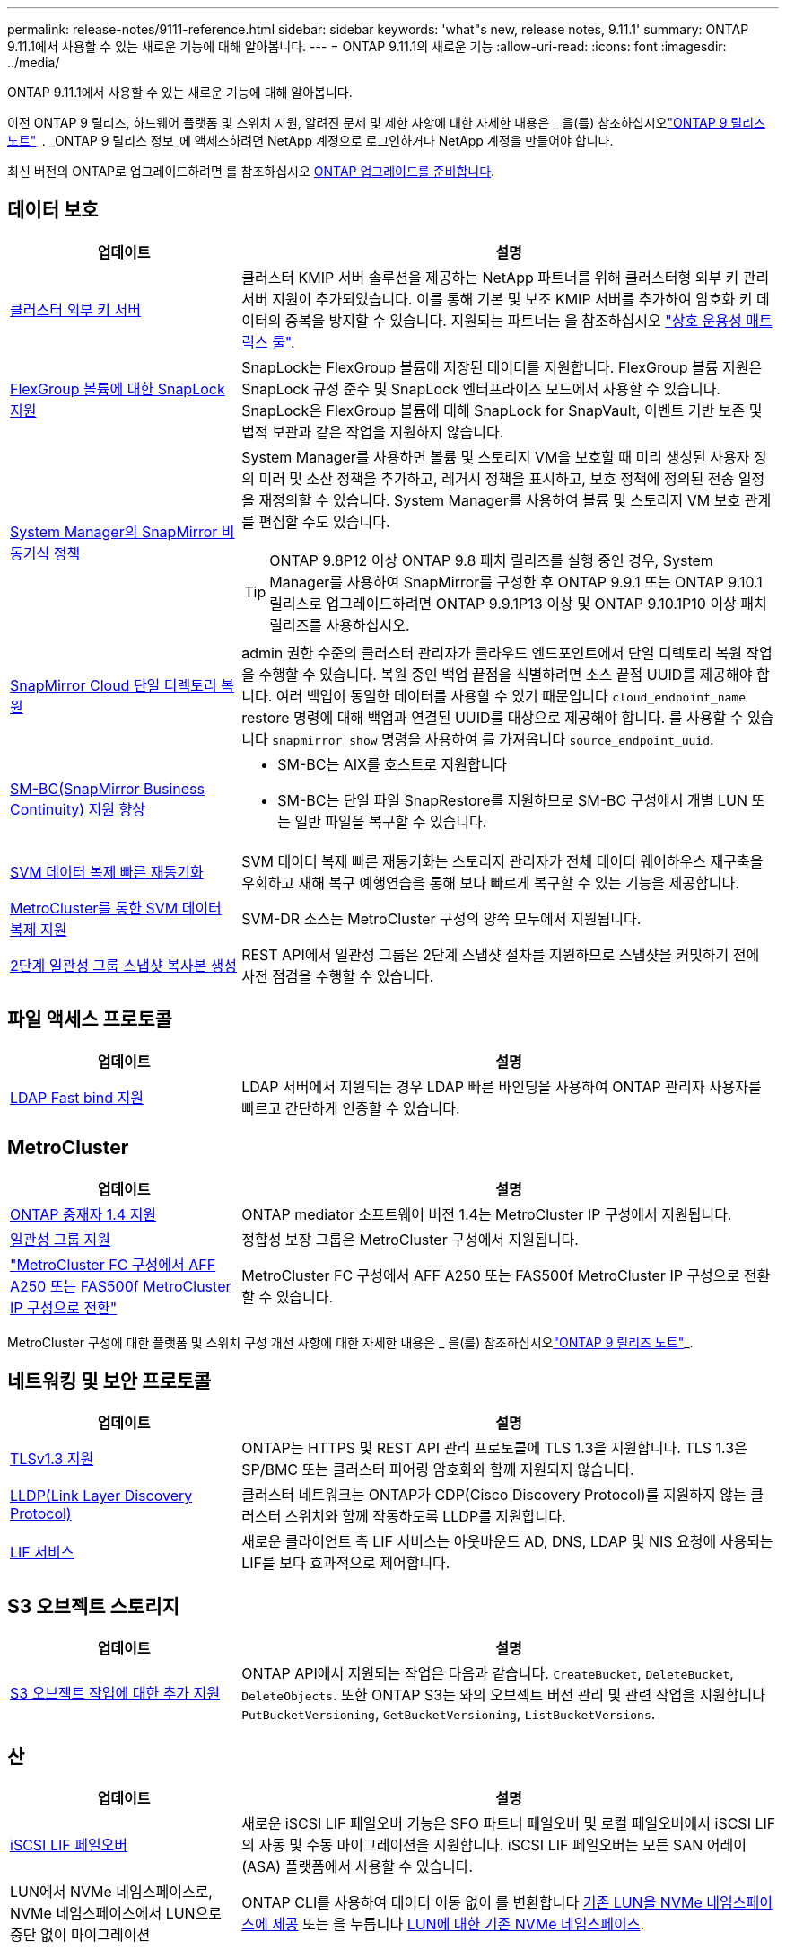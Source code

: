 ---
permalink: release-notes/9111-reference.html 
sidebar: sidebar 
keywords: 'what"s new, release notes, 9.11.1' 
summary: ONTAP 9.11.1에서 사용할 수 있는 새로운 기능에 대해 알아봅니다. 
---
= ONTAP 9.11.1의 새로운 기능
:allow-uri-read: 
:icons: font
:imagesdir: ../media/


[role="lead"]
ONTAP 9.11.1에서 사용할 수 있는 새로운 기능에 대해 알아봅니다.

이전 ONTAP 9 릴리즈, 하드웨어 플랫폼 및 스위치 지원, 알려진 문제 및 제한 사항에 대한 자세한 내용은 _ 을(를) 참조하십시오link:https://library.netapp.com/ecm/ecm_download_file/ECMLP2492508["ONTAP 9 릴리즈 노트"^]_. _ONTAP 9 릴리스 정보_에 액세스하려면 NetApp 계정으로 로그인하거나 NetApp 계정을 만들어야 합니다.

최신 버전의 ONTAP로 업그레이드하려면 를 참조하십시오 xref:../upgrade/prepare.html[ONTAP 업그레이드를 준비합니다].



== 데이터 보호

[cols="30%,70%"]
|===
| 업데이트 | 설명 


| xref:../encryption-at-rest/configure-cluster-key-server-task.html[클러스터 외부 키 서버] | 클러스터 KMIP 서버 솔루션을 제공하는 NetApp 파트너를 위해 클러스터형 외부 키 관리 서버 지원이 추가되었습니다. 이를 통해 기본 및 보조 KMIP 서버를 추가하여 암호화 키 데이터의 중복을 방지할 수 있습니다. 지원되는 파트너는 을 참조하십시오 link:https://imt.netapp.com/matrix/#welcome["상호 운용성 매트릭스 툴"^]. 


| xref:../snaplock/snaplock-concept.html[FlexGroup 볼륨에 대한 SnapLock 지원] | SnapLock는 FlexGroup 볼륨에 저장된 데이터를 지원합니다. FlexGroup 볼륨 지원은 SnapLock 규정 준수 및 SnapLock 엔터프라이즈 모드에서 사용할 수 있습니다. SnapLock은 FlexGroup 볼륨에 대해 SnapLock for SnapVault, 이벤트 기반 보존 및 법적 보관과 같은 작업을 지원하지 않습니다. 


| xref:../task_dp_create_custom_data_protection_policies.html[System Manager의 SnapMirror 비동기식 정책]  a| 
System Manager를 사용하면 볼륨 및 스토리지 VM을 보호할 때 미리 생성된 사용자 정의 미러 및 소산 정책을 추가하고, 레거시 정책을 표시하고, 보호 정책에 정의된 전송 일정을 재정의할 수 있습니다. System Manager를 사용하여 볼륨 및 스토리지 VM 보호 관계를 편집할 수도 있습니다.


TIP: ONTAP 9.8P12 이상 ONTAP 9.8 패치 릴리즈를 실행 중인 경우, System Manager를 사용하여 SnapMirror를 구성한 후 ONTAP 9.9.1 또는 ONTAP 9.10.1 릴리스로 업그레이드하려면 ONTAP 9.9.1P13 이상 및 ONTAP 9.10.1P10 이상 패치 릴리즈를 사용하십시오.



| xref:../data-protection/restore-contents-volume-snapshot-task.html[SnapMirror Cloud 단일 디렉토리 복원] | admin 권한 수준의 클러스터 관리자가 클라우드 엔드포인트에서 단일 디렉토리 복원 작업을 수행할 수 있습니다. 복원 중인 백업 끝점을 식별하려면 소스 끝점 UUID를 제공해야 합니다. 여러 백업이 동일한 데이터를 사용할 수 있기 때문입니다 `cloud_endpoint_name` restore 명령에 대해 백업과 연결된 UUID를 대상으로 제공해야 합니다. 를 사용할 수 있습니다 `snapmirror show` 명령을 사용하여 를 가져옵니다 `source_endpoint_uuid`. 


| xref:../smbc/smbc_plan_additional_restrictions_and_limitations.html#aix[SM-BC(SnapMirror Business Continuity) 지원 향상]  a| 
* SM-BC는 AIX를 호스트로 지원합니다
* SM-BC는 단일 파일 SnapRestore를 지원하므로 SM-BC 구성에서 개별 LUN 또는 일반 파일을 복구할 수 있습니다.




| xref:../data-protection/reactivate-original-source-svm-task.html[SVM 데이터 복제 빠른 재동기화] | SVM 데이터 복제 빠른 재동기화는 스토리지 관리자가 전체 데이터 웨어하우스 재구축을 우회하고 재해 복구 예행연습을 통해 보다 빠르게 복구할 수 있는 기능을 제공합니다. 


| xref:../data-protection/snapmirror-svm-replication-concept.html#support-details[MetroCluster를 통한 SVM 데이터 복제 지원] | SVM-DR 소스는 MetroCluster 구성의 양쪽 모두에서 지원됩니다. 


 a| 
xref:../consistency-groups/protect-task.html[2단계 일관성 그룹 스냅샷 복사본 생성]
| REST API에서 일관성 그룹은 2단계 스냅샷 절차를 지원하므로 스냅샷을 커밋하기 전에 사전 점검을 수행할 수 있습니다. 
|===


== 파일 액세스 프로토콜

[cols="30%,70%"]
|===
| 업데이트 | 설명 


| xref:../nfs-admin/ldap-fast-bind-nsswitch-authentication-task.html[LDAP Fast bind 지원] | LDAP 서버에서 지원되는 경우 LDAP 빠른 바인딩을 사용하여 ONTAP 관리자 사용자를 빠르고 간단하게 인증할 수 있습니다. 
|===


== MetroCluster

[cols="30%,70%"]
|===
| 업데이트 | 설명 


| xref:../mediator/index.html[ONTAP 중재자 1.4 지원] | ONTAP mediator 소프트웨어 버전 1.4는 MetroCluster IP 구성에서 지원됩니다. 


| xref:../consistency-groups/index.html#metrocluster[일관성 그룹 지원] | 정합성 보장 그룹은 MetroCluster 구성에서 지원됩니다. 


| link:https://docs.netapp.com/us-en/ontap-metrocluster/transition/task_move_cluster_connections.html#which-connections-to-move["MetroCluster FC 구성에서 AFF A250 또는 FAS500f MetroCluster IP 구성으로 전환"^] | MetroCluster FC 구성에서 AFF A250 또는 FAS500f MetroCluster IP 구성으로 전환할 수 있습니다. 
|===
MetroCluster 구성에 대한 플랫폼 및 스위치 구성 개선 사항에 대한 자세한 내용은 _ 을(를) 참조하십시오link:https://library.netapp.com/ecm/ecm_download_file/ECMLP2492508["ONTAP 9 릴리즈 노트"^]_.



== 네트워킹 및 보안 프로토콜

[cols="30%,70%"]
|===
| 업데이트 | 설명 


| xref:../networking/configure_network_security_using_federal_information_processing_standards_@fips@.html[TLSv1.3 지원] | ONTAP는 HTTPS 및 REST API 관리 프로토콜에 TLS 1.3을 지원합니다. TLS 1.3은 SP/BMC 또는 클러스터 피어링 암호화와 함께 지원되지 않습니다. 


| xref:../networking/display_network_connectivity_with_neighbor_discovery_protocols.html[LLDP(Link Layer Discovery Protocol)] | 클러스터 네트워크는 ONTAP가 CDP(Cisco Discovery Protocol)를 지원하지 않는 클러스터 스위치와 함께 작동하도록 LLDP를 지원합니다. 


| xref:../networking/lifs_and_service_policies96.html[LIF 서비스] | 새로운 클라이언트 측 LIF 서비스는 아웃바운드 AD, DNS, LDAP 및 NIS 요청에 사용되는 LIF를 보다 효과적으로 제어합니다. 
|===


== S3 오브젝트 스토리지

[cols="30%,70%"]
|===
| 업데이트 | 설명 


| xref:../s3-config/ontap-s3-supported-actions-reference.html[S3 오브젝트 작업에 대한 추가 지원]  a| 
ONTAP API에서 지원되는 작업은 다음과 같습니다. `CreateBucket`, `DeleteBucket`, `DeleteObjects`. 또한 ONTAP S3는 와의 오브젝트 버전 관리 및 관련 작업을 지원합니다 `PutBucketVersioning`, `GetBucketVersioning`, `ListBucketVersions`.

|===


== 산

[cols="30%,70%"]
|===
| 업데이트 | 설명 


| xref:../san-admin/asa-iscsi-lif-fo-task.html[iSCSI LIF 페일오버] | 새로운 iSCSI LIF 페일오버 기능은 SFO 파트너 페일오버 및 로컬 페일오버에서 iSCSI LIF의 자동 및 수동 마이그레이션을 지원합니다. iSCSI LIF 페일오버는 모든 SAN 어레이(ASA) 플랫폼에서 사용할 수 있습니다. 


| LUN에서 NVMe 네임스페이스로, NVMe 네임스페이스에서 LUN으로 중단 없이 마이그레이션 | ONTAP CLI를 사용하여 데이터 이동 없이 를 변환합니다 xref:../san-admin/convert-lun-to-namespace.html[기존 LUN을 NVMe 네임스페이스에 제공] 또는 을 누릅니다 xref:../nvme/convert-namespace-to-lun-task.html[LUN에 대한 기존 NVMe 네임스페이스]. 
|===


== 보안

[cols="30%,70%"]
|===
| 업데이트 | 설명 


| xref:../anti-ransomware/index.html[ARP(자율 랜섬웨어 방어) 개선] | ARP 탐지 알고리즘은 추가 맬웨어 위협을 감지하도록 개선되었습니다. 또한 자율적 랜섬웨어 방어를 활성화하는 데 새로운 라이센스 키가 사용됩니다. ONTAP 9.10.1에서 ONTAP 시스템을 업그레이드할 경우 이전 라이센스 키는 동일한 기능을 제공합니다. 


| xref:../multi-admin-verify/index.html[다중 관리 검증] | 다중 관리자 검증이 활성화된 경우 볼륨 또는 스냅샷 복사본 삭제와 같은 특정 작업은 지정된 관리자의 승인을 받은 후에만 실행할 수 있습니다. 따라서 손상되거나 악의적이거나 경험이 부족한 관리자가 원치 않는 변경 또는 데이터 삭제를 방지할 수 있습니다. 
|===


== 스토리지 효율성

[cols="30%,70%"]
|===
| 업데이트 | 설명 


| xref:../volumes/view-footprint-savings-task.html[물리적인 설치 공간 절약 효과를 확인하십시오] | 볼륨에서 온도에 민감한 스토리지 효율성을 활성화한 경우 volume show-footprint 명령을 사용하여 물리적인 설치 공간 절약 효과를 표시할 수 있습니다. 


| xref:../file-system-analytics/activity-tracking-task.html[FSA(File System Analytics)를 사용한 핫 객체에 대한 작업 추적] | 활동 추적은 SVM 레벨에서 집계되어 읽기/쓰기 IOPS 및 처리량을 추적하여 데이터에 대한 즉각적이고 실행 가능한 통찰력을 제공합니다. 


| xref:../flexcache/enable-file-access-time-updates-task.html[파일 액세스 시간 업데이트를 활성화합니다] | 활성화된 경우 현재 액세스 시간이 사용자가 지정한 기간을 초과하는 경우에만 FlexCache 원본 볼륨에서 액세스 시간이 업데이트됩니다. 


| xref:../flexgroup/manage-client-async-dir-delete-task.html[비동기식 디렉토리 삭제] | 비동기 삭제는 스토리지 관리자가 볼륨에 대한 권한을 부여한 경우 NFS 및 SMB 클라이언트에서 사용할 수 있습니다. 비동기 삭제가 활성화된 경우 Linux 클라이언트는 mv 명령을 사용할 수 있고 Windows 클라이언트는 rename 명령을 사용하여 디렉토리를 삭제하고 숨겨진 디렉토리로 이동할 수 있습니다 `.ontaptrashbin` 디렉토리. 


| xref:../flexgroup/supported-unsupported-config-concept.html[FlexGroup 볼륨에 대한 SnapLock 지원] | SnapLock는 FlexGroup 볼륨에 저장된 데이터를 지원합니다. FlexGroup 볼륨 지원은 SnapLock 규정 준수 및 SnapLock 엔터프라이즈 모드에서 사용할 수 있습니다. 


| xref:../svm-migrate/index.html[SVM 데이터 이동성] | 지원되는 AFF 어레이의 수를 3개로 늘리고 소스 및 타겟에서 ONTAP 9.11.1 이상을 실행 중인 경우 SnapMirror 관계 지원을 추가합니다. 외부 키 관리(KMIP)도 도입되어 클라우드 및 사내 설치 모두에서 사용할 수 있습니다. 
|===


== 시스템 관리자

[cols="30%,70%"]
|===
| 업데이트 | 설명 


| xref:../task_dp_create_custom_data_protection_policies.html[SnapMirror 비동기식 정책을 관리합니다]  a| 
System Manager를 사용하여 사전 생성된 사용자 정의 미러 및 소산 정책을 추가하고, 레거시 정책을 표시하고, 볼륨 및 스토리지 VM을 보호할 때 보호 정책에 정의된 전송 일정을 재정의할 수 있습니다. System Manager를 사용하여 볼륨 및 스토리지 VM 보호 관계를 편집할 수도 있습니다.


NOTE: ONTAP 9.8P12 이상 ONTAP 9.8 패치 릴리즈를 사용 중이고 System Manager를 사용하여 SnapMirror를 구성한 경우, ONTAP 9.9.1 또는 ONTAP 9.10.1 릴리스로 업그레이드하려면 ONTAP 9.9.1P13 이상 및 ONTAP 9.10.1P10 이상 패치 릴리즈를 사용해야 합니다.



| xref:../task_admin_troubleshoot_hardware_problems.html[하드웨어 시각화] | System Manager의 하드웨어 시각화 기능은 현재 AFF 및 FAS 플랫폼을 모두 지원합니다. 


| xref:../insights-system-optimization-task.html[시스템 분석 인사이트] | Insights 페이지에 System Manager는 클러스터 및 스토리지 VM 구성에 대한 추가 용량 및 보안 통찰력과 새로운 통찰력을 표시하여 시스템을 최적화하도록 지원합니다. 


| 사용 편의성 향상  a| 
* xref:../task_admin_add_a_volume.html[새로 생성된 볼륨은 기본적으로 공유할 수 없습니다]. 대신 사용자는 NFS를 통해 내보내거나 SMB/CIFS를 통해 공유하거나 사용 권한 수준을 지정하는 등의 기본 액세스 권한을 지정할 수 있습니다.
* xref:../san-admin/manage-san-initiators-task.html[SAN 단순화] - 이니시에이터 그룹을 추가하거나 편집할 때 System Manager 사용자는 그룹에 있는 이니시에이터의 연결 상태를 보고 LUN 데이터에 액세스할 수 있도록 연결된 이니시에이터가 그룹에 포함되어 있는지 확인할 수 있습니다.




| xref:../add-create-local-tier-task.html[고급 로컬 계층(애그리게이트) 작업]  a| 
System Manager 관리자는 System Manager의 권장 사항을 수락하지 않으려는 경우 로컬 계층의 구성을 지정할 수 있습니다. 또한 관리자는 기존 로컬 계층의 RAID 구성을 편집할 수 있습니다.


NOTE: ONTAP 9.8P12 이상 ONTAP 9.8 패치 릴리즈를 사용 중이고 System Manager를 사용하여 SnapMirror를 구성한 경우, ONTAP 9.9.1 또는 ONTAP 9.10.1 릴리스로 업그레이드하려면 ONTAP 9.9.1P13 이상 및 ONTAP 9.10.1P10 이상 패치 릴리즈를 사용해야 합니다.



| xref:../system-admin/ontap-implements-audit-logging-concept.html[감사 로그 관리] | System Manager를 사용하여 ONTAP 감사 로그를 보고 관리할 수 있습니다. 
|===